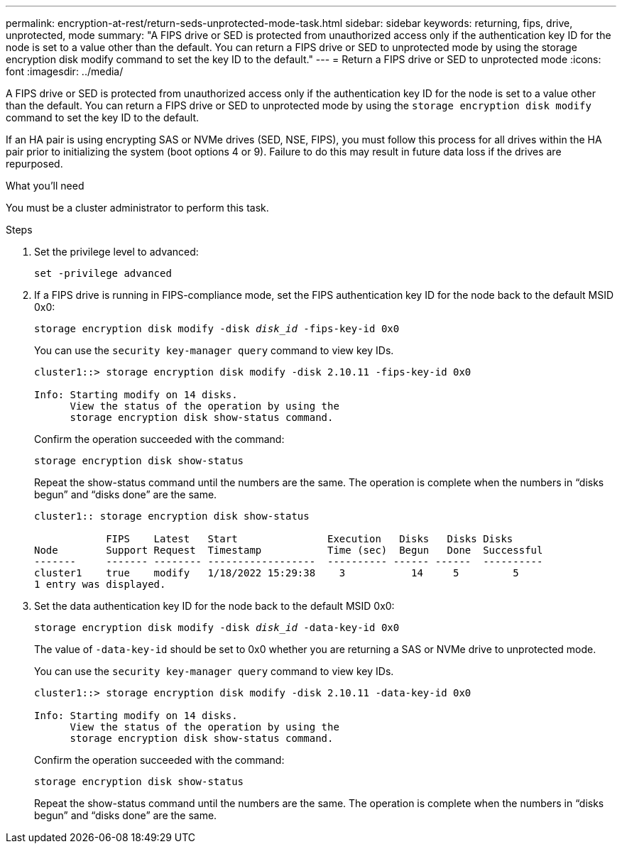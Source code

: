 ---
permalink: encryption-at-rest/return-seds-unprotected-mode-task.html
sidebar: sidebar
keywords: returning, fips, drive, unprotected, mode
summary: "A FIPS drive or SED is protected from unauthorized access only if the authentication key ID for the node is set to a value other than the default. You can return a FIPS drive or SED to unprotected mode by using the storage encryption disk modify command to set the key ID to the default."
---
= Return a FIPS drive or SED to unprotected mode
:icons: font
:imagesdir: ../media/

[.lead]
A FIPS drive or SED is protected from unauthorized access only if the authentication key ID for the node is set to a value other than the default. You can return a FIPS drive or SED to unprotected mode by using the `storage encryption disk modify` command to set the key ID to the default.

If an HA pair is using encrypting SAS or NVMe drives (SED, NSE, FIPS), you must follow this process for all drives within the HA pair prior to initializing the system (boot options 4 or 9). Failure to do this may result in future data loss if the drives are repurposed.

.What you'll need

You must be a cluster administrator to perform this task.

.Steps

. Set the privilege level to advanced:
+
`set -privilege advanced`
. If a FIPS drive is running in FIPS-compliance mode, set the FIPS authentication key ID for the node back to the default MSID 0x0:
+
`storage encryption disk modify -disk _disk_id_ -fips-key-id 0x0`
+
You can use the `security key-manager query` command to view key IDs.
+
----
cluster1::> storage encryption disk modify -disk 2.10.11 -fips-key-id 0x0

Info: Starting modify on 14 disks.
      View the status of the operation by using the
      storage encryption disk show-status command.
----
+
Confirm the operation succeeded with the command:
+
`storage encryption disk show-status`
+
Repeat the show-status command until the numbers are the same. The operation is complete when the numbers in  “disks begun” and “disks done” are the same. 
+
----
cluster1:: storage encryption disk show-status

            FIPS    Latest   Start               Execution   Disks   Disks Disks
Node        Support Request  Timestamp           Time (sec)  Begun   Done  Successful
-------     ------- -------- ------------------  ---------- ------ ------  ----------
cluster1    true    modify   1/18/2022 15:29:38    3           14     5         5 
1 entry was displayed.
----
. Set the data authentication key ID for the node back to the default MSID 0x0:
+
`storage encryption disk modify -disk _disk_id_ -data-key-id 0x0`
+
The value of `-data-key-id` should be set to 0x0 whether you are returning a SAS or NVMe drive to unprotected mode.
+
You can use the `security key-manager query` command to view key IDs.
+
----
cluster1::> storage encryption disk modify -disk 2.10.11 -data-key-id 0x0

Info: Starting modify on 14 disks.
      View the status of the operation by using the
      storage encryption disk show-status command.
----
+
Confirm the operation succeeded with the command:
+
`storage encryption disk show-status`
+
Repeat the show-status command until the numbers are the same. The operation is complete when the numbers in  “disks begun” and “disks done” are the same. 

// 25 jan 2020, BURT 1452520 